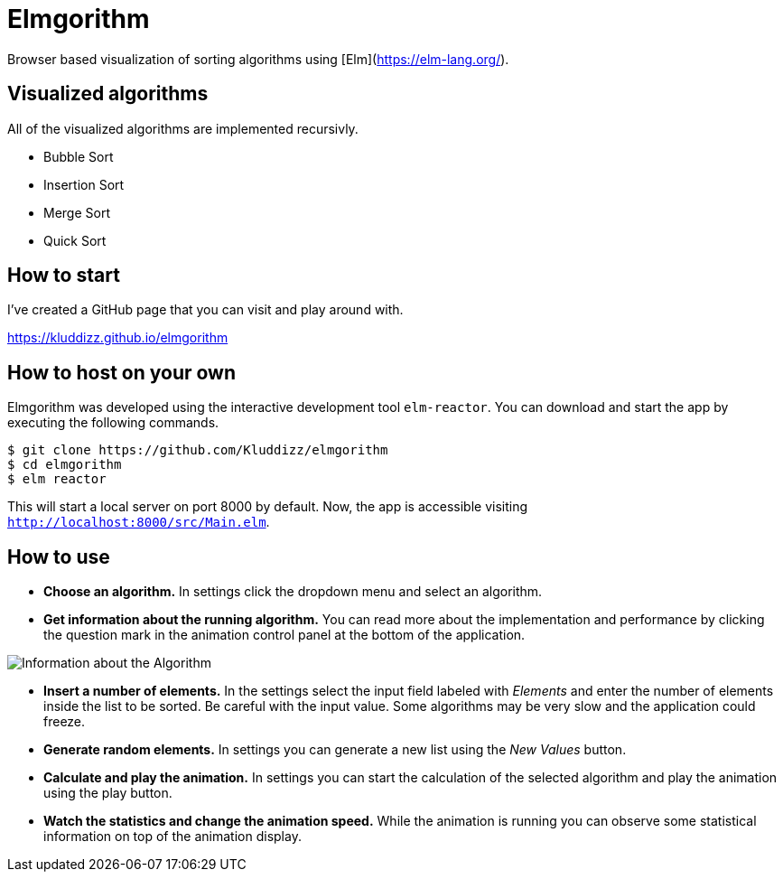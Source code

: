 = Elmgorithm
:imagesdir: ./img/

Browser based visualization of sorting algorithms using [Elm](https://elm-lang.org/).

== Visualized algorithms
All of the visualized algorithms are implemented recursivly.

* Bubble Sort
* Insertion Sort
* Merge Sort
* Quick Sort

== How to start
I've created a GitHub page that you can visit and play around with.

https://kluddizz.github.io/elmgorithm

== How to host on your own
Elmgorithm was developed using the interactive development tool `elm-reactor`.
You can download and start the app by executing the following commands.

```
$ git clone https://github.com/Kluddizz/elmgorithm
$ cd elmgorithm
$ elm reactor
```
This will start a local server on port 8000 by default. Now, the app is
accessible visiting `http://localhost:8000/src/Main.elm`.

== How to use

* *Choose an algorithm.*
In settings click the dropdown menu and select an algorithm. 

* *Get information about the running algorithm.* You can read
more about the implementation and performance by clicking the question mark in
the animation control panel at the bottom of the application.

image::algo_info_button.png[Information about the Algorithm, margin-left="50px"]

* *Insert a number of elements.*
In the settings select the input field labeled with _Elements_ and enter the
number of elements inside the list to be sorted. Be careful with the input
value. Some algorithms may be very slow and the application could freeze.

* *Generate random elements.*
In settings you can generate a new list using the _New Values_ button.

* *Calculate and play the animation.*
In settings you can start the calculation of the selected algorithm and play
the animation using the play button.

* *Watch the statistics and change the animation speed.*
While the animation is running you can observe some statistical information
on top of the animation display.
